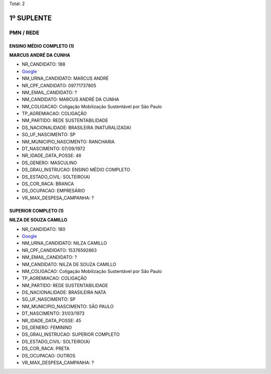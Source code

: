 Total: 2

1º SUPLENTE
===========

PMN / REDE
----------

ENSINO MÉDIO COMPLETO (1)
.........................

**MARCUS ANDRÉ DA CUNHA**

- NR_CANDIDATO: 188
- `Google <https://www.google.com/search?q=MARCUS+ANDRÉ+DA+CUNHA>`_
- NM_URNA_CANDIDATO: MARCUS ANDRÉ
- NR_CPF_CANDIDATO: 09771737805
- NM_EMAIL_CANDIDATO: ?
- NM_CANDIDATO: MARCUS ANDRÉ DA CUNHA
- NM_COLIGACAO: Coligação Mobilização Sustentável por São Paulo
- TP_AGREMIACAO: COLIGAÇÃO
- NM_PARTIDO: REDE SUSTENTABILIDADE
- DS_NACIONALIDADE: BRASILEIRA (NATURALIZADA)
- SG_UF_NASCIMENTO: SP
- NM_MUNICIPIO_NASCIMENTO: RANCHARIA
- DT_NASCIMENTO: 07/09/1972
- NR_IDADE_DATA_POSSE: 46
- DS_GENERO: MASCULINO
- DS_GRAU_INSTRUCAO: ENSINO MÉDIO COMPLETO
- DS_ESTADO_CIVIL: SOLTEIRO(A)
- DS_COR_RACA: BRANCA
- DS_OCUPACAO: EMPRESÁRIO
- VR_MAX_DESPESA_CAMPANHA: ?


SUPERIOR COMPLETO (1)
.....................

**NILZA DE SOUZA CAMILLO**

- NR_CANDIDATO: 180
- `Google <https://www.google.com/search?q=NILZA+DE+SOUZA+CAMILLO>`_
- NM_URNA_CANDIDATO: NILZA CAMILLO
- NR_CPF_CANDIDATO: 15376592863
- NM_EMAIL_CANDIDATO: ?
- NM_CANDIDATO: NILZA DE SOUZA CAMILLO
- NM_COLIGACAO: Coligação Mobilização Sustentável por São Paulo
- TP_AGREMIACAO: COLIGAÇÃO
- NM_PARTIDO: REDE SUSTENTABILIDADE
- DS_NACIONALIDADE: BRASILEIRA NATA
- SG_UF_NASCIMENTO: SP
- NM_MUNICIPIO_NASCIMENTO: SÃO PAULO
- DT_NASCIMENTO: 31/03/1973
- NR_IDADE_DATA_POSSE: 45
- DS_GENERO: FEMININO
- DS_GRAU_INSTRUCAO: SUPERIOR COMPLETO
- DS_ESTADO_CIVIL: SOLTEIRO(A)
- DS_COR_RACA: PRETA
- DS_OCUPACAO: OUTROS
- VR_MAX_DESPESA_CAMPANHA: ?

